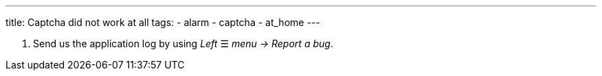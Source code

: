 ---
title: Captcha did not work at all
tags:
  - alarm
  - captcha
  - at_home
---


. Send us the application log by using _Left_ ☰ _menu -> Report a bug_.